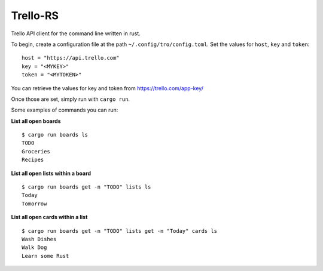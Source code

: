 Trello-RS
=========

|CircleCI| |CratesIO|

Trello API client for the command line written in rust.

To begin, create a configuration file at the path ``~/.config/tro/config.toml``.
Set the values for ``host``, ``key`` and ``token``:

::

    host = "https://api.trello.com"
    key = "<MYKEY>"
    token = "<MYTOKEN>"

You can retrieve the values for key and token from https://trello.com/app-key/

Once those are set, simply run with ``cargo run``.

Some examples of commands you can run:

**List all open boards**
::

    $ cargo run boards ls
    TODO
    Groceries
    Recipes


**List all open lists within a board**
::

    $ cargo run boards get -n "TODO" lists ls
    Today
    Tomorrow


**List all open cards within a list**
::

    $ cargo run boards get -n "TODO" lists get -n "Today" cards ls
    Wash Dishes
    Walk Dog
    Learn some Rust

.. |CircleCI| image:: https://circleci.com/gh/MichaelAquilina/trello-rs.svg?style=svg
   :target: https://circleci.com/gh/MichaelAquilina/trello-rs

.. |CratesIO| image:: https://img.shields.io/crates/v/trello-rs.svg
   :target: https://crates.io/crates/trello-rs
